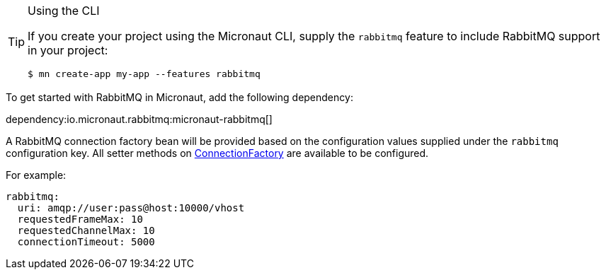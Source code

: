 [TIP]
.Using the CLI
====
If you create your project using the Micronaut CLI, supply the `rabbitmq` feature to include RabbitMQ support in your project:
----
$ mn create-app my-app --features rabbitmq
----
====

To get started with RabbitMQ in Micronaut, add the following dependency:

dependency:io.micronaut.rabbitmq:micronaut-rabbitmq[]

A RabbitMQ connection factory bean will be provided based on the configuration values supplied under the `rabbitmq` configuration key. All setter methods on link:https://rabbitmq.github.io/rabbitmq-java-client/api/current/com/rabbitmq/client/ConnectionFactory.html[ConnectionFactory] are available to be configured.

For example:

[configuration]
----
rabbitmq:
  uri: amqp://user:pass@host:10000/vhost
  requestedFrameMax: 10
  requestedChannelMax: 10
  connectionTimeout: 5000
----
